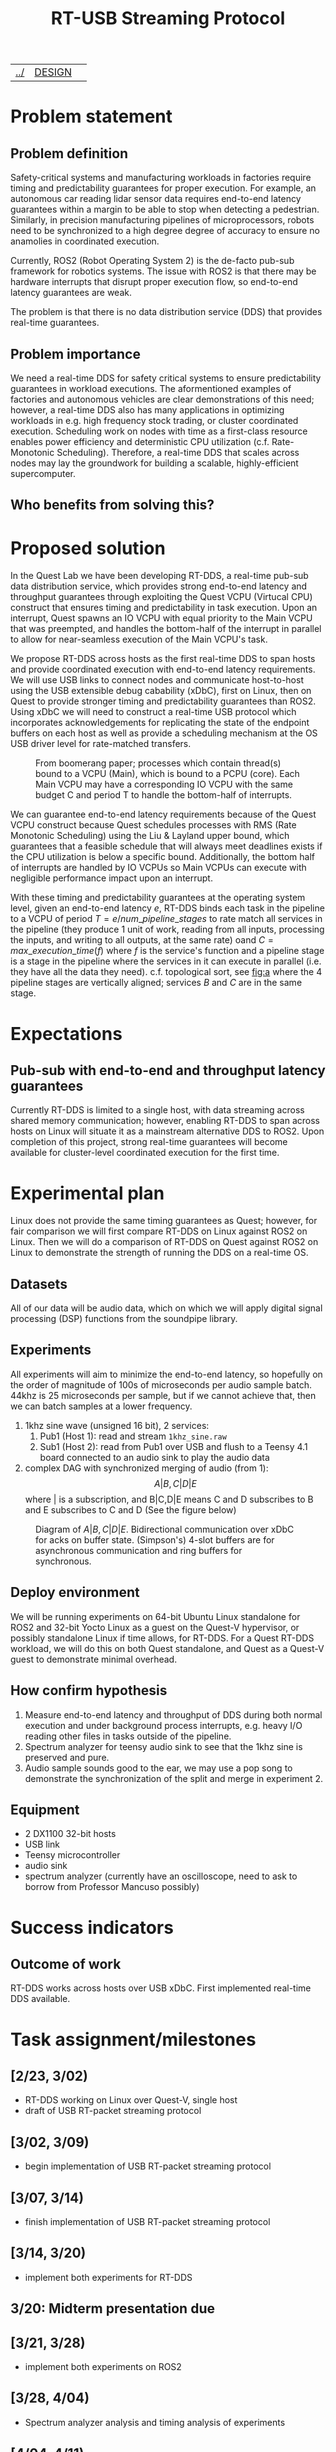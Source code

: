 | [[file:../index.html][../]] | [[file:DESIGN.html][DESIGN]] | 
#+OPTIONS: toc:nil num:nil
#+TITLE: RT-USB Streaming Protocol
* Problem statement
** Problem definition
Safety-critical systems and manufacturing workloads in factories require
timing and predictability guarantees for proper execution. For example, an
autonomous car reading lidar sensor data requires end-to-end latency guarantees
within a margin to be able to stop when detecting a pedestrian. Similarly, in
precision manufacturing pipelines of microprocessors, robots need to be
synchronized to a high degree degree of accuracy to ensure no anamolies in
coordinated execution.

Currently, ROS2 (Robot Operating System 2) is the de-facto pub-sub framework for
robotics systems. The issue with ROS2 is that there may be hardware interrupts
that disrupt proper execution flow, so end-to-end latency guarantees are
weak.

The problem is that there is no data distribution service (DDS) that provides
real-time guarantees.

** Problem importance
We need a real-time DDS for safety critical systems to ensure predictability
guarantees in workload executions. The aformentioned examples of factories and
autonomous vehicles are clear demonstrations of this need; however, a real-time
DDS also has many applications in optimizing workloads in e.g. high frequency
stock trading, or cluster coordinated execution. Scheduling work on nodes with
time as a first-class resource enables power efficiency and deterministic CPU
utilization (c.f. Rate-Monotonic Scheduling). Therefore, a real-time DDS that
scales across nodes may lay the groundwork for building a scalable,
highly-efficient supercomputer.

** Who benefits from solving this?
* Proposed solution
In the Quest Lab we have been developing RT-DDS, a real-time pub-sub data
distribution service, which provides strong end-to-end latency and throughput
guarantees through exploiting the Quest VCPU (Virtucal CPU) construct that
ensures timing and predictability in task execution. Upon an interrupt, Quest
spawns an IO VCPU with equal priority to the Main VCPU that was preempted, and
handles the bottom-half of the interrupt in parallel to allow for near-seamless
execution of the Main VCPU's task.

We propose RT-DDS across hosts as the first real-time DDS to span hosts and
provide coordinated execution with end-to-end latency requirements. We will
use USB links to connect nodes and communicate host-to-host using the
USB extensible debug cabability (xDbC), first on Linux, then on Quest to provide
stronger timing and predictability guarantees than ROS2. Using xDbC we will need
to construct a real-time USB protocol which incorporates acknowledgements for
replicating the state of the endpoint buffers on each host as well as provide
a scheduling mechanism at the OS USB driver level for rate-matched transfers.

#+CAPTION: From boomerang paper; processes which contain thread(s) bound to a VCPU (Main), which is bound to a PCPU (core). Each Main VCPU may have a corresponding IO VCPU with the same budget C and period T to handle the bottom-half of interrupts.
#+NAME:   fig:b
#+ATTR_HTML: :width 800px
[[./vcpu_hierarchy.png]]    

We can guarantee end-to-end latency requirements because of the Quest VCPU
construct because Quest schedules processes with RMS (Rate Monotonic Scheduling)
using the Liu & Layland upper bound, which guarantees that a feasible schedule
that will always meet deadlines exists if the CPU utilization is below a specific
bound. Additionally, the bottom half of interrupts are handled by IO VCPUs
so Main VCPUs can execute with negligible performance impact upon an interrupt.

With these timing and predictability guarantees at the operating system level,
given an end-to-end latency $e$, RT-DDS binds each task in the pipeline to a
VCPU of period $T=e/num\_pipeline\_stages$ to rate match all services
in the pipeline (they produce 1 unit of work, reading from all inputs, processing
the inputs, and writing to all outputs, at the same rate)
oand $C=max\_execution\_time(f)$
where $f$ is the service's function and a pipeline stage is a stage in the
pipeline where the services in it can execute in parallel (i.e. they have all the
data they need). c.f. topological sort, see [[fig:a]] where the 4 pipeline stages are
vertically aligned; services $B$ and $C$ are in the same stage.

* Expectations
** Pub-sub with end-to-end and throughput latency guarantees
Currently RT-DDS is limited to a single host, with
data streaming across shared memory communication; however, enabling RT-DDS to
span across hosts on Linux will situate it as a mainstream alternative DDS to
ROS2. Upon completion of this project, strong real-time guarantees will become
available for cluster-level coordinated execution for the first time.

* Experimental plan
Linux does not provide the same timing guarantees as Quest; however, for fair
comparison we will first compare RT-DDS on Linux against ROS2 on Linux. Then
we will do a comparison of RT-DDS on Quest against ROS2 on Linux to demonstrate
the strength of running the DDS on a real-time OS.

** Datasets
All of our data will be audio data, which on which we will apply digital
signal processing (DSP) functions from the soundpipe library. 

** Experiments
All experiments will aim to minimize the end-to-end latency, so hopefully
on the order of magnitude of 100s of microseconds per audio sample batch.
44khz is 25 microseconds per sample, but if we cannot achieve that, then
we can batch samples at a lower frequency.
 1. 1khz sine wave (unsigned 16 bit), 2 services:
    1. Pub1 (Host 1): read and stream ~1khz_sine.raw~
    2. Sub1 (Host 2): read from Pub1 over USB and flush to a Teensy 4.1 board
       connected to an audio sink to play the audio data
 2. complex DAG with synchronized merging of audio (from 1):
    $$A|B,C|D|E$$ where | is a subscription, and B|C,D|E means C and D subscribes to
    B and E subscribes to C and D (See the figure below)

#+CAPTION: Diagram of $A|B,C|D|E$. Bidirectional communication over xDbC for acks on buffer state. (Simpson's) 4-slot buffers are for asynchronous communication and ring buffers for synchronous.
#+NAME:   fig:a
#+ATTR_HTML: :width 800px
[[./pipeline.png]]

** Deploy environment
We will be running experiments on 64-bit Ubuntu Linux standalone for ROS2 and
32-bit Yocto Linux as a guest on the Quest-V hypervisor, or possibly standalone
Linux if time allows, for RT-DDS. For a Quest RT-DDS workload, we will do this
on both Quest standalone, and Quest as a Quest-V guest to demonstrate minimal
overhead.
** How confirm hypothesis
 1. Measure end-to-end latency and throughput of DDS during both normal
    execution and under background process interrupts, e.g. heavy I/O reading
    other files in tasks outside of the pipeline.
 2. Spectrum analyzer for teensy audio sink to see that the 1khz sine is
    preserved and pure.
 3. Audio sample sounds good to the ear, we may use a pop song to demonstrate
    the synchronization of the split and merge in experiment 2.
** Equipment
 * 2 DX1100 32-bit hosts
 * USB link
 * Teensy microcontroller
 * audio sink
 * spectrum analyzer (currently have an oscilloscope, need to ask to borrow
   from Professor Mancuso possibly)
* Success indicators
** Outcome of work
RT-DDS works across hosts over USB xDbC. First implemented real-time
DDS available.
* Task assignment/milestones
** [2/23, 3/02)
 * RT-DDS working on Linux over Quest-V, single host
 * draft of USB RT-packet streaming protocol
** [3/02, 3/09)
 * begin implementation of USB RT-packet streaming protocol
** [3/07, 3/14)
 * finish implementation of USB RT-packet streaming protocol
** [3/14, 3/20)
 * implement both experiments for RT-DDS
** 3/20: Midterm presentation due
** [3/21, 3/28)
 * implement both experiments on ROS2
** [3/28, 4/04)
 * Spectrum analyzer analysis and timing analysis of experiments
** [4/04, 4/11)
 * RT-DDS on Linux standalone
** [4/11, 4/18)
 * Write up presentation
** [4/18, 4/22)
 * Finish any unfinished tasks
** 4/23: Final presentation due

* Relevant papers
 1. A. Eisenklam, W. Hedgecock and B. C. Ward, "Job-Level Batching for Software-Defined Radio on Multi-Core," in 2024 IEEE Real-Time Systems Symposium (RTSS), York, United Kingdom, 2024, pp. 375-387, doi: 10.1109/RTSS62706.2024.00039.
